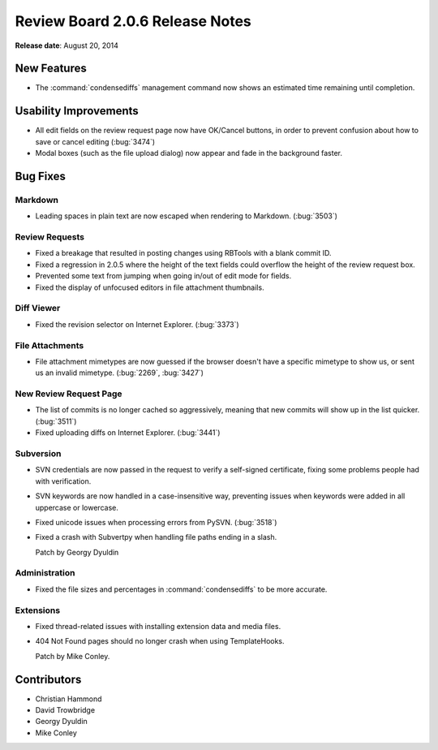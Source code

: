 ================================
Review Board 2.0.6 Release Notes
================================

**Release date**: August 20, 2014


New Features
============

* The :command:`condensediffs` management command now shows an estimated
  time remaining until completion.


Usability Improvements
======================

* All edit fields on the review request page now have OK/Cancel buttons, in
  order to prevent confusion about how to save or cancel editing (:bug:`3474`)

* Modal boxes (such as the file upload dialog) now appear and fade in the
  background faster.


Bug Fixes
=========

Markdown
--------

* Leading spaces in plain text are now escaped when rendering to Markdown.
  (:bug:`3503`)


Review Requests
---------------

* Fixed a breakage that resulted in posting changes using RBTools with a
  blank commit ID.

* Fixed a regression in 2.0.5 where the height of the text fields could
  overflow the height of the review request box.

* Prevented some text from jumping when going in/out of edit mode for
  fields.

* Fixed the display of unfocused editors in file attachment thumbnails.


Diff Viewer
-----------

* Fixed the revision selector on Internet Explorer. (:bug:`3373`)


File Attachments
----------------

* File attachment mimetypes are now guessed if the browser doesn't have a
  specific mimetype to show us, or sent us an invalid mimetype.
  (:bug:`2269`, :bug:`3427`)


New Review Request Page
-----------------------

* The list of commits is no longer cached so aggressively, meaning that
  new commits will show up in the list quicker. (:bug:`3511`)

* Fixed uploading diffs on Internet Explorer. (:bug:`3441`)


Subversion
----------

* SVN credentials are now passed in the request to verify a self-signed
  certificate, fixing some problems people had with verification.

* SVN keywords are now handled in a case-insensitive way, preventing issues
  when keywords were added in all uppercase or lowercase.

* Fixed unicode issues when processing errors from PySVN. (:bug:`3518`)

* Fixed a crash with Subvertpy when handling file paths ending in a slash.

  Patch by Georgy Dyuldin


Administration
--------------

* Fixed the file sizes and percentages in :command:`condensediffs` to be
  more accurate.


Extensions
----------

* Fixed thread-related issues with installing extension data and media
  files.

* 404 Not Found pages should no longer crash when using TemplateHooks.

  Patch by Mike Conley.


Contributors
============

* Christian Hammond
* David Trowbridge
* Georgy Dyuldin
* Mike Conley
